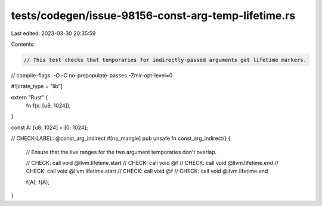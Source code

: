 tests/codegen/issue-98156-const-arg-temp-lifetime.rs
====================================================

Last edited: 2023-03-30 20:35:59

Contents:

.. code-block:: rs

    // This test checks that temporaries for indirectly-passed arguments get lifetime markers.

// compile-flags: -O -C no-prepopulate-passes -Zmir-opt-level=0

#![crate_type = "lib"]

extern "Rust" {
    fn f(x: [u8; 1024]);
}

const A: [u8; 1024] = [0; 1024];

// CHECK-LABEL: @const_arg_indirect
#[no_mangle]
pub unsafe fn const_arg_indirect() {
    // Ensure that the live ranges for the two argument temporaries don't overlap.

    // CHECK: call void @llvm.lifetime.start
    // CHECK: call void @f
    // CHECK: call void @llvm.lifetime.end
    // CHECK: call void @llvm.lifetime.start
    // CHECK: call void @f
    // CHECK: call void @llvm.lifetime.end

    f(A);
    f(A);
}



